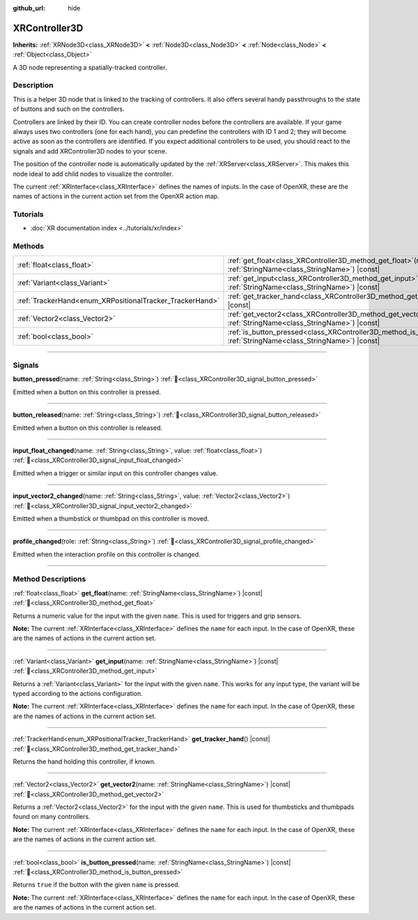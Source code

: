 :github_url: hide

.. DO NOT EDIT THIS FILE!!!
.. Generated automatically from Godot engine sources.
.. Generator: https://github.com/godotengine/godot/tree/master/doc/tools/make_rst.py.
.. XML source: https://github.com/godotengine/godot/tree/master/doc/classes/XRController3D.xml.

.. _class_XRController3D:

XRController3D
==============

**Inherits:** :ref:`XRNode3D<class_XRNode3D>` **<** :ref:`Node3D<class_Node3D>` **<** :ref:`Node<class_Node>` **<** :ref:`Object<class_Object>`

A 3D node representing a spatially-tracked controller.

.. rst-class:: classref-introduction-group

Description
-----------

This is a helper 3D node that is linked to the tracking of controllers. It also offers several handy passthroughs to the state of buttons and such on the controllers.

Controllers are linked by their ID. You can create controller nodes before the controllers are available. If your game always uses two controllers (one for each hand), you can predefine the controllers with ID 1 and 2; they will become active as soon as the controllers are identified. If you expect additional controllers to be used, you should react to the signals and add XRController3D nodes to your scene.

The position of the controller node is automatically updated by the :ref:`XRServer<class_XRServer>`. This makes this node ideal to add child nodes to visualize the controller.

The current :ref:`XRInterface<class_XRInterface>` defines the names of inputs. In the case of OpenXR, these are the names of actions in the current action set from the OpenXR action map.

.. rst-class:: classref-introduction-group

Tutorials
---------

- :doc:`XR documentation index <../tutorials/xr/index>`

.. rst-class:: classref-reftable-group

Methods
-------

.. table::
   :widths: auto

   +----------------------------------------------------------+-----------------------------------------------------------------------------------------------------------------------------------+
   | :ref:`float<class_float>`                                | :ref:`get_float<class_XRController3D_method_get_float>`\ (\ name\: :ref:`StringName<class_StringName>`\ ) |const|                 |
   +----------------------------------------------------------+-----------------------------------------------------------------------------------------------------------------------------------+
   | :ref:`Variant<class_Variant>`                            | :ref:`get_input<class_XRController3D_method_get_input>`\ (\ name\: :ref:`StringName<class_StringName>`\ ) |const|                 |
   +----------------------------------------------------------+-----------------------------------------------------------------------------------------------------------------------------------+
   | :ref:`TrackerHand<enum_XRPositionalTracker_TrackerHand>` | :ref:`get_tracker_hand<class_XRController3D_method_get_tracker_hand>`\ (\ ) |const|                                               |
   +----------------------------------------------------------+-----------------------------------------------------------------------------------------------------------------------------------+
   | :ref:`Vector2<class_Vector2>`                            | :ref:`get_vector2<class_XRController3D_method_get_vector2>`\ (\ name\: :ref:`StringName<class_StringName>`\ ) |const|             |
   +----------------------------------------------------------+-----------------------------------------------------------------------------------------------------------------------------------+
   | :ref:`bool<class_bool>`                                  | :ref:`is_button_pressed<class_XRController3D_method_is_button_pressed>`\ (\ name\: :ref:`StringName<class_StringName>`\ ) |const| |
   +----------------------------------------------------------+-----------------------------------------------------------------------------------------------------------------------------------+

.. rst-class:: classref-section-separator

----

.. rst-class:: classref-descriptions-group

Signals
-------

.. _class_XRController3D_signal_button_pressed:

.. rst-class:: classref-signal

**button_pressed**\ (\ name\: :ref:`String<class_String>`\ ) :ref:`🔗<class_XRController3D_signal_button_pressed>`

Emitted when a button on this controller is pressed.

.. rst-class:: classref-item-separator

----

.. _class_XRController3D_signal_button_released:

.. rst-class:: classref-signal

**button_released**\ (\ name\: :ref:`String<class_String>`\ ) :ref:`🔗<class_XRController3D_signal_button_released>`

Emitted when a button on this controller is released.

.. rst-class:: classref-item-separator

----

.. _class_XRController3D_signal_input_float_changed:

.. rst-class:: classref-signal

**input_float_changed**\ (\ name\: :ref:`String<class_String>`, value\: :ref:`float<class_float>`\ ) :ref:`🔗<class_XRController3D_signal_input_float_changed>`

Emitted when a trigger or similar input on this controller changes value.

.. rst-class:: classref-item-separator

----

.. _class_XRController3D_signal_input_vector2_changed:

.. rst-class:: classref-signal

**input_vector2_changed**\ (\ name\: :ref:`String<class_String>`, value\: :ref:`Vector2<class_Vector2>`\ ) :ref:`🔗<class_XRController3D_signal_input_vector2_changed>`

Emitted when a thumbstick or thumbpad on this controller is moved.

.. rst-class:: classref-item-separator

----

.. _class_XRController3D_signal_profile_changed:

.. rst-class:: classref-signal

**profile_changed**\ (\ role\: :ref:`String<class_String>`\ ) :ref:`🔗<class_XRController3D_signal_profile_changed>`

Emitted when the interaction profile on this controller is changed.

.. rst-class:: classref-section-separator

----

.. rst-class:: classref-descriptions-group

Method Descriptions
-------------------

.. _class_XRController3D_method_get_float:

.. rst-class:: classref-method

:ref:`float<class_float>` **get_float**\ (\ name\: :ref:`StringName<class_StringName>`\ ) |const| :ref:`🔗<class_XRController3D_method_get_float>`

Returns a numeric value for the input with the given ``name``. This is used for triggers and grip sensors.

\ **Note:** The current :ref:`XRInterface<class_XRInterface>` defines the ``name`` for each input. In the case of OpenXR, these are the names of actions in the current action set.

.. rst-class:: classref-item-separator

----

.. _class_XRController3D_method_get_input:

.. rst-class:: classref-method

:ref:`Variant<class_Variant>` **get_input**\ (\ name\: :ref:`StringName<class_StringName>`\ ) |const| :ref:`🔗<class_XRController3D_method_get_input>`

Returns a :ref:`Variant<class_Variant>` for the input with the given ``name``. This works for any input type, the variant will be typed according to the actions configuration.

\ **Note:** The current :ref:`XRInterface<class_XRInterface>` defines the ``name`` for each input. In the case of OpenXR, these are the names of actions in the current action set.

.. rst-class:: classref-item-separator

----

.. _class_XRController3D_method_get_tracker_hand:

.. rst-class:: classref-method

:ref:`TrackerHand<enum_XRPositionalTracker_TrackerHand>` **get_tracker_hand**\ (\ ) |const| :ref:`🔗<class_XRController3D_method_get_tracker_hand>`

Returns the hand holding this controller, if known.

.. rst-class:: classref-item-separator

----

.. _class_XRController3D_method_get_vector2:

.. rst-class:: classref-method

:ref:`Vector2<class_Vector2>` **get_vector2**\ (\ name\: :ref:`StringName<class_StringName>`\ ) |const| :ref:`🔗<class_XRController3D_method_get_vector2>`

Returns a :ref:`Vector2<class_Vector2>` for the input with the given ``name``. This is used for thumbsticks and thumbpads found on many controllers.

\ **Note:** The current :ref:`XRInterface<class_XRInterface>` defines the ``name`` for each input. In the case of OpenXR, these are the names of actions in the current action set.

.. rst-class:: classref-item-separator

----

.. _class_XRController3D_method_is_button_pressed:

.. rst-class:: classref-method

:ref:`bool<class_bool>` **is_button_pressed**\ (\ name\: :ref:`StringName<class_StringName>`\ ) |const| :ref:`🔗<class_XRController3D_method_is_button_pressed>`

Returns ``true`` if the button with the given ``name`` is pressed.

\ **Note:** The current :ref:`XRInterface<class_XRInterface>` defines the ``name`` for each input. In the case of OpenXR, these are the names of actions in the current action set.

.. |virtual| replace:: :abbr:`virtual (This method should typically be overridden by the user to have any effect.)`
.. |required| replace:: :abbr:`required (This method is required to be overridden when extending its base class.)`
.. |const| replace:: :abbr:`const (This method has no side effects. It doesn't modify any of the instance's member variables.)`
.. |vararg| replace:: :abbr:`vararg (This method accepts any number of arguments after the ones described here.)`
.. |constructor| replace:: :abbr:`constructor (This method is used to construct a type.)`
.. |static| replace:: :abbr:`static (This method doesn't need an instance to be called, so it can be called directly using the class name.)`
.. |operator| replace:: :abbr:`operator (This method describes a valid operator to use with this type as left-hand operand.)`
.. |bitfield| replace:: :abbr:`BitField (This value is an integer composed as a bitmask of the following flags.)`
.. |void| replace:: :abbr:`void (No return value.)`
